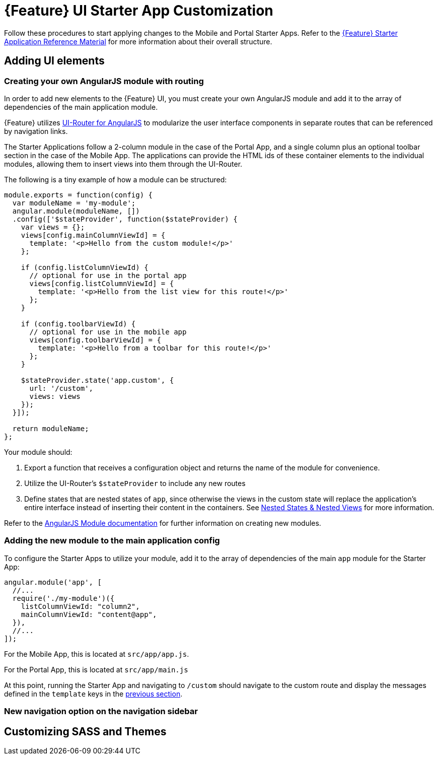 [id='{context}-pro-ui-customization']
= {Feature} UI Starter App Customization

Follow these procedures to start applying changes to the Mobile and Portal Starter Apps. Refer to the xref:{context}-ref-demo-app[{Feature} Starter Application Reference Material] for more information about their overall structure.

[id='{context}-ref-ui-technology']
== Adding UI elements

[id='{context}-create-angularjs-module']
=== Creating your own AngularJS module with routing

In order to add new elements to the {Feature} UI, you must create your own AngularJS module and add it to the array of dependencies of the main application module.

{Feature} utilizes link:https://ui-router.github.io/ng1/[UI-Router for AngularJS] to modularize the user interface components in separate routes that can be referenced by navigation links.

The Starter Applications follow a 2-column module in the case of the Portal App, and a single column plus an optional toolbar section in the case of the Mobile App. The applications can provide the HTML ids of these container elements to the individual modules, allowing them to insert views into them through the UI-Router.

The following is a tiny example of how a module can be structured:

[source,javascript]
----
module.exports = function(config) {
  var moduleName = 'my-module';
  angular.module(moduleName, [])
  .config(['$stateProvider', function($stateProvider) {
    var views = {};
    views[config.mainColumnViewId] = {
      template: '<p>Hello from the custom module!</p>'
    };

    if (config.listColumnViewId) {
      // optional for use in the portal app
      views[config.listColumnViewId] = {
        template: '<p>Hello from the list view for this route!</p>'
      };
    }
    
    if (config.toolbarViewId) {
      // optional for use in the mobile app
      views[config.toolbarViewId] = {
        template: '<p>Hello from a toolbar for this route!</p>'
      };
    }
    
    $stateProvider.state('app.custom', {
      url: '/custom',
      views: views
    });
  }]);

  return moduleName;
};
----

Your module should:

. Export a function that receives a configuration object and returns the name of the module for convenience.
. Utilize the UI-Router's `$stateProvider` to include any new routes
. Define states that are nested states of `app`, since otherwise the views in the custom state will replace the application's entire interface instead of inserting their content in the containers. See link:https://github.com/angular-ui/ui-router/wiki/Nested-States-&-Nested-Views[Nested States & Nested Views] for more information.

Refer to the link:https://docs.angularjs.org/api/ng/function/angular.module[AngularJS Module documentation] for further information on creating new modules.

[id='{context}-add-custom-module']
=== Adding the new module to the main application config

To configure the Starter Apps to utilize your module, add it to the array of dependencies of the main `app` module for the Starter App:

[source,javascript]
----
angular.module('app', [
  //...
  require('./my-module')({
    listColumnViewId: "column2",
    mainColumnViewId: "content@app",
  }),
  //...
]);
----

For the Mobile App, this is located at `src/app/app.js`.

For the Portal App, this is located at `src/app/main.js`


At this point, running the Starter App and navigating to `/custom` should navigate to the custom route and display the messages defined in the `template` keys in the xref:{context}-create-angularjs-module[previous section].

=== New navigation option on the navigation sidebar



== Customizing SASS and Themes

